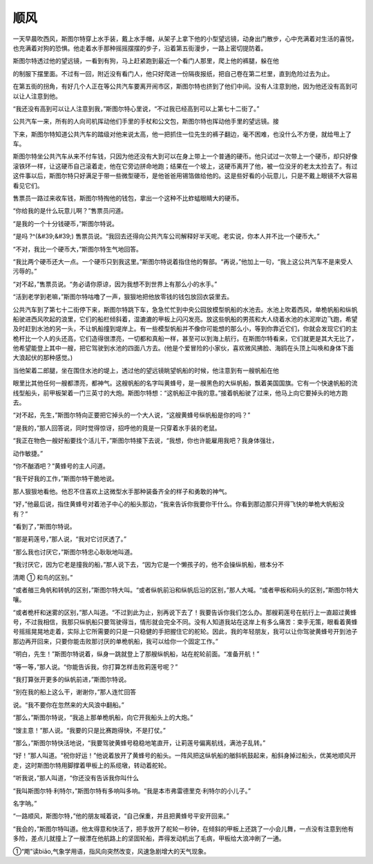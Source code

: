 顺风
====

一天早晨吹西风，斯图尔特穿上水手装，戴上水手帽，从架子上拿下他的小型望远镜，动身出门散步，心中充满着对生活的喜悦，也充满着对狗的恐惧。他走着水手那种摇摇摆摆的步子，沿着第五街漫步，一路上密切提防着。

斯图尔特透过他的望远镜，一看到有狗，马上赶紧跑到最近一个看门人那里，爬上他的裤腿，躲在他

的制服下摆里面。不过有一回，附近没有看门人，他只好爬进一份隔夜报纸，把自己卷在第二栏里，直到危险过去为止。

在第五街的拐角，有好几个人正在等公共汽车要离开闹市区，斯图尔特也挤到了他们中间。没有人注意到他，因为他还没有高到可以让人注意到他。

“我还没有高到可以让人注意到我，”斯图尔特心里说，“不过我已经高到可以上第七十二街了。”

公共汽车一来，所有的人向司机挥动他们手里的手杖和公文包，斯图尔特也挥动他手里的望远镜。接

下来，斯图尔特知道公共汽车的踏级对他来说太高，他一把抓住一位先生的裤子翻边，毫不困难，也没什么不方便，就给甩上了车。

斯图尔特坐公共汽车从来不付车钱，只因为他还没有大到可以在身上带上一个普通的硬币。他只试过一次带上一个硬币，却只好像滚铁环一样，让这硬币自己滚着走，他在它旁边拼命地跑；结果在一个坡上，这硬币离开了他，被一位没牙的老太太捡去了。有过这件事以后，斯图尔特只好满足于带一些微型硬币，是他爸爸用锡箔做给他的。这是些好看的小玩意儿，只是不戴上眼镜不大容易看见它们。

售票员一路过来收车钱，斯图尔特掏他的钱包，拿出一个这种不比蚱蜢眼睛大的硬币。

“你给我的是什么玩意儿啊？”售票员问道。

“是我的一个十分钱硬币，”斯图尔特说。

“是吗 ?^(&#39;&#39;) 售票员说。“我回去还得向公共汽车公司解释好半天呢。老实说，你本人并不比一个硬币大。”

“不对，我比一个硬币大，”斯图尔特生气地回答。

“我比两个硬币还大一点。一个硬币只到我这里。”斯图尔特说着指住他的臀部。“再说，”他加上一句，“我上这公共汽车不是来受人污辱的。”

“对不起，”售票员说。“务必请你原谅，因为我想不到世界上有那么小的水手。”

“活到老学到老嘛，”斯图尔特咕噜了一声，狠狠地把他放零钱的钱包放回衣袋里去。

公共汽车到了第七十二街停下来，斯图尔特跳下车，急急忙忙到中央公园放模型帆船的水池去。水池上吹着西风，单桅帆船和纵帆船驶进西风吹起的浪里，它们的船栏倾斜着，湿漉漉的甲板上闪闪发亮。放这些帆船的男孩和大人绕着水池的水泥岸边飞跑，希望及时赶到水池的另一头，不让帆船撞到堤岸上。有一些模型帆船并不像你可能想的那么小，等到你靠近它们，你就会发现它们的主桅杆比一个人的头还高，它们造得很漂亮，一切都和真船一样，甚至可以到海上航行。在斯图尔特看来，它们就更是其大无比了，他希望能登上其中一艘，把它驾驶到水池的四面八方去。(他是个爱冒险的小家伙，喜欢微风拂脸、海鸥在头顶上叫唤和身体下面大浪起伏的那种感觉。)

当他架着二郎腿，坐在围住水池的堤上，透过他的望远镜眺望帆船的时候，他注意到有一艘帆船在他

眼里比其他任何一艘都漂亮，都神气。这艘帆船的名字叫黄蜂号，是一艘黑色的大纵帆船，飘着美国国旗。它有一个快速帆船的流线型船头，前甲板架着一门三英寸的大炮。斯图尔特想：“这帆船正中我的意。”接着帆船驶了过来，他马上向它要掉头的地方跑去。

“对不起，先生，”斯图尔特向正要把它掉头的一个大人说，“这艘黄蜂号纵帆船是你的吗？”

“是我的，”那人回答说，同时觉得惊讶，招呼他的竟是一只穿着水手装的老鼠。

“我正在物色一艘好船要找个活儿干，”斯图尔特接下去说，“我想，你也许能雇用我吧？我身体强壮，

动作敏捷。”

“你不酗酒吧？”黄蜂号的主人问道。

“我干好我的工作，”斯图尔特干脆地说。

那人狠狠地看他。他忍不住喜欢上这微型水手那种装备齐全的样子和勇敢的神气。

“好，”他最后说，指住黄蜂号对着池子中心的船头那边，“我来告诉你我要你干什么。你看到那边那只开得飞快的单桅大帆船没有？”

“看到了，”斯图尔特说。

“那是莉莲号，”那人说，“我对它讨厌透了。”

“那么我也讨厌它，”斯图尔特忠心耿耿地叫道。

“我讨厌它，因为它老是撞我的船，”那人说下去，“因为它是一个懒孩子的，他不会操纵帆船，根本分不

清飑 ① 和鸟的区别。”

“或者艏三角帆和转帆的区别，”斯图尔特大叫。“或者纵帆前沿和纵帆后沿的区别，”那人大喊。“或者甲板和码头的区别，”斯图尔特大嚷。

“或者桅杆和迷雾的区别，”那人叫道。“不过到此为止，别再说下去了！我要告诉你我们怎么办。那艘莉莲号在航行上一直超过黄蜂号，不过我相信，我那只纵帆船只要驾驶得当，情形就会完全不同。没有人知道我站在这岸上有多么痛苦：束手无策，眼看着黄蜂号摇摇晃晃地走着，实际上它所需要的只是一只稳健的手把握住它的舵轮。因此，我的年轻朋友，我可以让你驾驶黄蜂号开到池子那边再开回来，只要你能击败那讨厌的单桅帆船，我可以给你一个固定工作。”

“明白，先生！”斯图尔特说着，纵身一跳就登上了那艘纵帆船，站在舵轮前面。“准备开航！”

“等一等，”那人说。“你能告诉我，你打算怎样击败莉莲号呢？”

“我打算张开更多的纵帆前进，”斯图尔特说。

“别在我的船上这么干，谢谢你，”那人连忙回答

说。“我不要你在忽然来的大风浪中翻船。”

“那么，”斯图尔特说，“我追上那单桅帆船，向它开我船头上的大炮。”

“馊主意！”那人说。“我要的只是比赛跑得快，不是打仗。”

“那么，”斯图尔特快活地说，“我要驾驶黄蜂号稳稳地笔直开，让莉莲号偏离航线，满池子乱转。”

“好！”那人叫道。“祝你好运！”他说着放开了黄蜂号的船头。一阵风把这纵帆船的艏斜帆鼓起来，船斜身掉过船头，优美地顺风开走，这时斯图尔特用脚撑着甲板上的系缆墩，转动着舵轮。

“听我说，”那人叫道，“你还没有告诉我你叫什么

“我叫斯图尔特·利特尔，”斯图尔特有多响叫多响。“我是本市弗雷德里克·利特尔的小儿子。”

名字呐。”

“一路顺风，斯图尔特，”他的朋友喊着说，“自己保重，并且把黄蜂号平安开回来。”

“我会的，”斯图尔特叫道。他太得意和快活了，把手放开了舵轮一秒钟，在倾斜的甲板上还跳了一小会儿舞，一点没有注意到他有多险，差点儿就撞上了一艘漂在他航路上的坚固轮船，弄得发动机出了毛病，甲板给大浪冲刷了一通。

①“飑”读biāo,气象学用语，指风向突然改变，风速急剧增大的天气现象。
